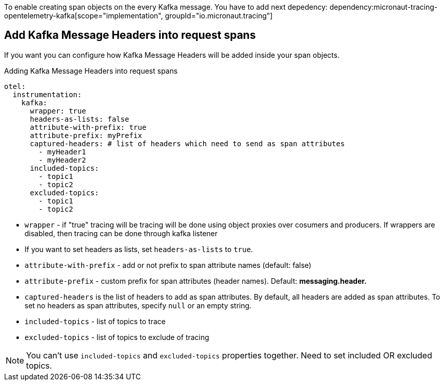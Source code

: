 To enable creating span objects on the every Kafka message. You have to add next depedency:
dependency:micronaut-tracing-opentelemetry-kafka[scope="implementation", groupId="io.micronaut.tracing"]

== Add Kafka Message Headers into request spans

If you want you can configure how Kafka Message Headers will be added inside your span objects.

.Adding Kafka Message Headers into request spans
[configuration]
----
otel:
  instrumentation:
    kafka:
      wrapper: true
      headers-as-lists: false
      attribute-with-prefix: true
      attribute-prefix: myPrefix
      captured-headers: # list of headers which need to send as span attributes
        - myHeader1
        - myHeader2
      included-topics:
        - topic1
        - topic2
      excluded-topics:
        - topic1
        - topic2
----

- `wrapper` - if "true" tracing will be tracing will be done using object proxies over cosumers and producers. If wrappers are disabled, then tracing can be done through kafka listener
- If you want to set headers as lists, set `headers-as-lists` to `true`.
- `attribute-with-prefix` - add or not prefix to span attribute names (default: false)
- `attribute-prefix` - custom prefix for span attributes (header names). Default: *messaging.header.*
- `captured-headers` is the list of headers to add as span attributes. By default, all headers are added as span attributes. To set no headers as span attributes, specify `null` or an empty string.
- `included-topics` - list of topics to trace
- `excluded-topics` - list of topics to exclude of tracing

NOTE: You can't use `included-topics` and `excluded-topics` properties together. Need to set included OR excluded topics.
